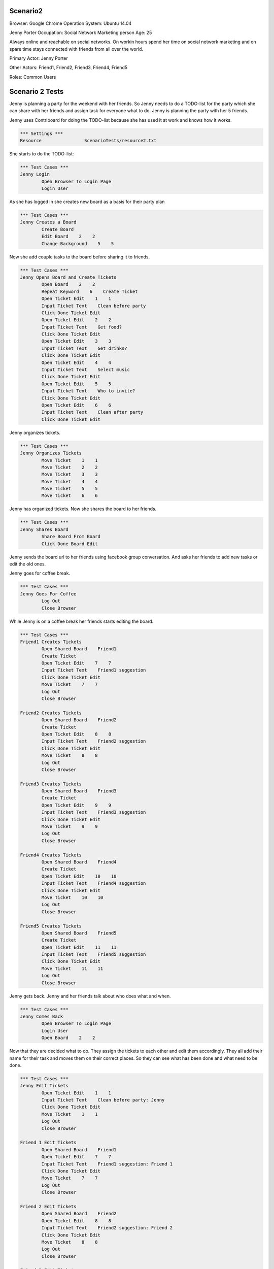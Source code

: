 .. default-role:: code

============
Scenario2
============

Browser: Google Chrome
Operation System: Ubuntu 14.04

Jenny Porter
Occupation: Social Network Marketing person
Age: 25

Always online and reachable on social networks. On workin hours
spend her time on social network marketing and on spare time stays connected
with friends from all over the world.

Primary Actor: Jenny Porter

Other Actors: Friend1, Friend2, Friend3, Friend4, Friend5

Roles: Common Users


.. contents:: Table of contents
   :local:
   :depth: 2


=================
Scenario 2 Tests
=================

Jenny is planning a party for the weekend with her friends. So Jenny needs to do a TODO-list for the party which she can
share with her friends and assign task for everyone what to do. Jenny is planning the party with her 5 friends.

Jenny uses Contriboard for doing the TODO-list because she has used it at work and knows how it works.

.. code:: robotframework

	*** Settings ***
	Resource 		ScenarioTests/resource2.txt

She starts to do the TODO-list:


.. code:: robotframework

	*** Test Cases ***
	Jenny Login
		Open Browser To Login Page
		Login User


As she has logged in she creates new board as a basis for their party plan


.. code:: robotframework

	*** Test Cases ***
	Jenny Creates a Board
		Create Board
		Edit Board    2    2
		Change Background    5    5

Now she add couple tasks to the board before sharing it to friends.


.. code:: robotframework

    	*** Test Cases ***
	Jenny Opens Board and Create Tickets
		Open Board    2    2
		Repeat Keyword    6    Create Ticket
		Open Ticket Edit    1    1
		Input Ticket Text    Clean before party
		Click Done Ticket Edit
		Open Ticket Edit    2    2
		Input Ticket Text    Get food?
		Click Done Ticket Edit
		Open Ticket Edit    3    3
		Input Ticket Text    Get drinks?
		Click Done Ticket Edit
		Open Ticket Edit    4    4
		Input Ticket Text    Select music
		Click Done Ticket Edit
		Open Ticket Edit    5    5
		Input Ticket Text    Who to invite?
		Click Done Ticket Edit
		Open Ticket Edit    6    6
		Input Ticket Text    Clean after party
		Click Done Ticket Edit


Jenny organizes tickets.


.. code:: robotframework

    	*** Test Cases ***
	Jenny Organizes Tickets
		Move Ticket    1    1
		Move Ticket    2    2
		Move Ticket    3    3
		Move Ticket    4    4
		Move Ticket    5    5
		Move Ticket    6    6

Jenny has organized tickets. Now she shares the board to her friends.


.. code:: robotframework

    	*** Test Cases ***
	Jenny Shares Board
		Share Board From Board
		Click Done Board Edit


Jenny sends the board url to her friends using facebook group conversation. And asks her friends to add new tasks or edit the old ones.

Jenny goes for coffee break.


.. code:: robotframework

    	*** Test Cases ***
	Jenny Goes For Coffee
		Log Out
		Close Browser


While Jenny is on a coffee break her friends starts editing the board.


.. code:: robotframework

    	*** Test Cases ***
	Friend1 Creates Tickets
		Open Shared Board    Friend1
		Create Ticket
		Open Ticket Edit    7    7
		Input Ticket Text    Friend1 suggestion
		Click Done Ticket Edit
		Move Ticket    7    7
		Log Out
		Close Browser

	Friend2 Creates Tickets
		Open Shared Board    Friend2
		Create Ticket
		Open Ticket Edit    8    8
		Input Ticket Text    Friend2 suggestion
		Click Done Ticket Edit
		Move Ticket    8    8
		Log Out
		Close Browser

	Friend3 Creates Tickets
		Open Shared Board    Friend3
		Create Ticket
		Open Ticket Edit    9    9
		Input Ticket Text    Friend3 suggestion
		Click Done Ticket Edit
		Move Ticket    9    9
		Log Out
		Close Browser

	Friend4 Creates Tickets
		Open Shared Board    Friend4
		Create Ticket
		Open Ticket Edit    10    10
		Input Ticket Text    Friend4 suggestion
		Click Done Ticket Edit
		Move Ticket    10    10
		Log Out
		Close Browser

	Friend5 Creates Tickets
		Open Shared Board    Friend5
		Create Ticket
		Open Ticket Edit    11    11
		Input Ticket Text    Friend5 suggestion
		Click Done Ticket Edit
		Move Ticket    11    11
		Log Out
		Close Browser


Jenny gets back. Jenny and her friends talk about who does what and when.


.. code:: robotframework

    	*** Test Cases ***
	Jenny Comes Back
		Open Browser To Login Page
		Login User
		Open Board    2    2

Now that they are decided what to do. They assign the tickets to each other and edit them accordingly. They all add their name for their task and moves them
on their correct places. So they can see what has been done and what need to be done.


.. code:: robotframework

    	*** Test Cases ***
	Jenny Edit Tickets
		Open Ticket Edit    1    1
		Input Ticket Text    Clean before party: Jenny
		Click Done Ticket Edit
		Move Ticket    1    1
		Log Out
		Close Browser

	Friend 1 Edit Tickets
		Open Shared Board    Friend1
		Open Ticket Edit    7    7
		Input Ticket Text    Friend1 suggestion: Friend 1
		Click Done Ticket Edit
		Move Ticket    7    7
		Log Out
		Close Browser

	Friend 2 Edit Tickets
		Open Shared Board    Friend2
		Open Ticket Edit    8    8
		Input Ticket Text    Friend2 suggestion: Friend 2
		Click Done Ticket Edit
		Move Ticket    8    8
		Log Out
		Close Browser

	Friend 3 Edit Tickets
		Open Shared Board    Friend3
		Open Ticket Edit    9    9
		Input Ticket Text    Friend3 suggestion: Friend 3
		Click Done Ticket Edit
		Move Ticket    9    9
		Log Out
		Close Browser

	Friend 4 Edit Tickets
		Open Shared Board    Friend4
		Open Ticket Edit    10    10
		Input Ticket Text    Friend4 suggestion: Friend 4
		Click Done Ticket Edit
		Move Ticket    7    7
		Log Out
		Close Browser

	Friend 5 Edit Tickets
		Open Shared Board    Friend5
		Open Ticket Edit    11    11
		Input Ticket Text    Friend5 suggestion: Friend 5
		Click Done Ticket Edit
		Move Ticket    11    11
		Log Out
		Close Browser


TODO-list is ready. So they log out and update the list when they are done tasks or have to add something on the board.


.. code:: robotframework

    	*** Test Cases ***
	TODO-List is finished
		Open Browser To Login Page
		Login User
		Open Board    2    2
		Close Board
		Log Out
		
	Close
		Close Browser
		[Teardown]

